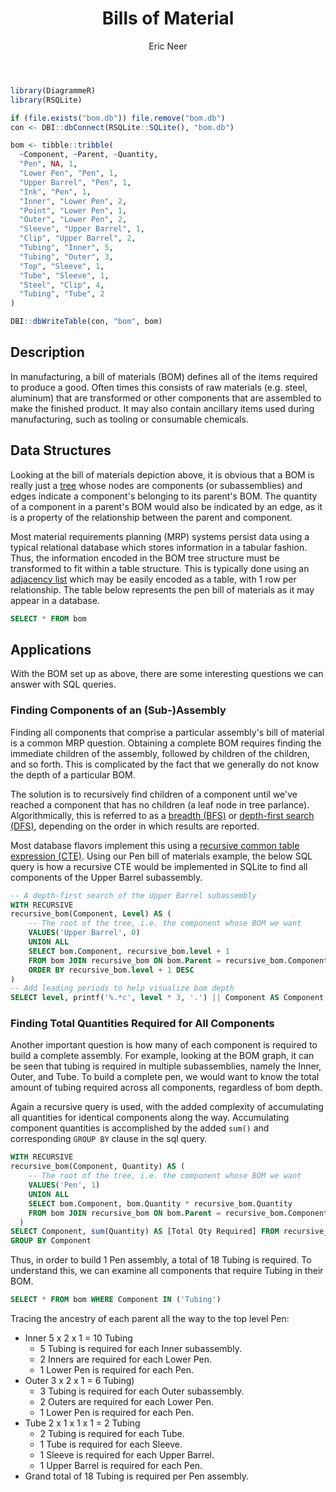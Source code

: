 #+title: Bills of Material
#+property: header-args :exports both
#+property: header-args:R  :session *R*
#+property: header-args:sqlite :db bom.db :colnames yes
#+author: Eric Neer


#+begin_src R
library(DiagrammeR)
library(RSQLite)

if (file.exists("bom.db")) file.remove("bom.db")
con <- DBI::dbConnect(RSQLite::SQLite(), "bom.db")

bom <- tibble::tribble(
  ~Component, ~Parent, ~Quantity,
  "Pen", NA, 1,
  "Lower Pen", "Pen", 1,
  "Upper Barrel", "Pen", 1,
  "Ink", "Pen", 1,
  "Inner", "Lower Pen", 2,
  "Point", "Lower Pen", 1,
  "Outer", "Lower Pen", 2,
  "Sleeve", "Upper Barrel", 1,
  "Clip", "Upper Barrel", 2,
  "Tubing", "Inner", 5,
  "Tubing", "Outer", 3,
  "Top", "Sleeve", 1,
  "Tube", "Sleeve", 1,
  "Steel", "Clip", 4,
  "Tubing", "Tube", 2
)

DBI::dbWriteTable(con, "bom", bom)
#+end_src

#+RESULTS:
: TRUE

** Description
In manufacturing, a bill of materials (BOM) defines all of the items required to
produce a good. Often times this consists of raw materials (e.g. steel,
aluminum) that are transformed or other components that are assembled to make
the finished product. It may also contain ancillary items used during
manufacturing, such as tooling or consumable chemicals.

#+begin_src dot :file img/bom.svg :cmdline -Tsvg :results file :exports results
digraph {
  node [shape="box"]
  edge [arrowhead="none"]
  LP [label="Lower Pen"]
  UB [label="Upper Barrel"]
  T1 [label="Tubing"]
  T2 [label="Tubing"]

  Pen -> {LP Ink UB}
  LP -> {Inner Point Outer}
  Inner -> T1
  Outer -> T2

  UB -> {Sleeve Clip}
  Sleeve -> {Top Tube}
  Tube -> Tubing
  Clip -> Steel

  node [shape="plaintext"]
  L0 [label="Level 0"]
  L1 [label="Level 1"]
  L2 [label="Level 2"]
  L3 [label="Level 3"]
  L4 [label="Level 4"]

  subgraph labels {
    rankdir="TB"
    L0 -> L1 -> L2 -> L3 -> L4 [style="invis"]
  }
}
#+end_src

#+RESULTS:
[[file:img/bom.svg]]

** Data Structures
Looking at the bill of materials depiction above, it is obvious that a BOM is
really just a [[https://en.wikipedia.org/wiki/Tree_structure][tree]] whose nodes are components (or subassemblies) and edges
indicate a component's belonging to its parent's BOM. The quantity of a
component in a parent's BOM would also be indicated by an edge, as it is a
property of the relationship between the parent and component.

Most material requirements planning (MRP) systems persist data using a typical
relational database which stores information in a tabular fashion. Thus, the
information encoded in the BOM tree structure must be transformed to fit within
a table structure. This is typically done using an [[https://en.wikipedia.org/wiki/Adjacency_list][adjacency list]] which may be
easily encoded as a table, with 1 row per relationship. The table below
represents the pen bill of materials as it may appear in a database.

#+begin_src sqlite
SELECT * FROM bom
#+end_src

#+RESULTS:
| Component    | Parent       | Quantity |
|--------------+--------------+----------|
| Pen          |              |      1.0 |
| Lower Pen    | Pen          |      1.0 |
| Upper Barrel | Pen          |      1.0 |
| Ink          | Pen          |      1.0 |
| Inner        | Lower Pen    |      2.0 |
| Point        | Lower Pen    |      1.0 |
| Outer        | Lnower Pen   |      2.0 |
| Sleeve       | Upper Barrel |      1.0 |
| Clip         | Upper Barrel |      2.0 |
| Tubing       | Inner        |      5.0 |
| Tubing       | Outer        |      3.0 |
| Top          | Sleeve       |      1.0 |
| Tube         | Sleeve       |      1.0 |
| Steel        | Clip         |      4.0 |
| Tubing       | Tube         |      2.0 |

** Applications
With the BOM set up as above, there are some interesting questions we can answer
with SQL queries.

*** Finding Components of an (Sub-)Assembly
Finding all components that comprise a particular assembly's bill of material is
a common MRP question. Obtaining a complete BOM requires finding the immediate
children of the assembly, followed by children of the children, and so forth.
This is complicated by the fact that we generally do not know the depth of a
particular BOM.

The solution is to recursively find children of a component until we've reached
a component that has no children (a leaf node in tree parlance).
Algorithmically, this is referred to as a [[https://en.wikipedia.org/wiki/Breadth-first_search][breadth (BFS)]] or [[https://en.wikipedia.org/wiki/Depth-first_search][depth-first search
(DFS)]], depending on the order in which results are reported.

Most database flavors implement this using a [[https://www.essentialsql.com/recursive-ctes-explained/][recursive common table expression
(CTE)]]. Using our Pen bill of materials example, the below SQL query is how a
recursive CTE would be implemented in SQLite to find all components of the Upper
Barrel subassembly.

#+begin_src sqlite
-- A depth-first search of the Upper Barrel subassembly
WITH RECURSIVE
recursive_bom(Component, Level) AS (
	-- The root of the tree, i.e. the component whose BOM we want
	VALUES('Upper Barrel', 0)
	UNION ALL
	SELECT bom.Component, recursive_bom.level + 1
	FROM bom JOIN recursive_bom ON bom.Parent = recursive_bom.Component
	ORDER BY recursive_bom.level + 1 DESC
)
-- Add leading periods to help visualize bom depth
SELECT level, printf('%.*c', level * 3, '.') || Component AS Component  FROM recursive_bom
#+end_src

#+RESULTS:
| Level | Component       |
|-------+-----------------|
|     0 | .Upper Barrel   |
|     1 | ...Clip         |
|     2 | ......Steel     |
|     1 | ...Sleeve       |
|     2 | ......Top       |
|     2 | ......Tube      |
|     3 | .........Tubing |

*** Finding Total Quantities Required for All Components
Another important question is how many of each component is required to build a
complete assembly. For example, looking at the BOM graph, it can be seen that
tubing is required in multiple subassemblies, namely the Inner, Outer, and Tube.
To build a complete pen, we would want to know the total amount of tubing
required across all components, regardless of bom depth.

Again a recursive query is used, with the added complexity of accumulating all
quantities for identical components along the way. Accumulating component
quantities is accomplished by the added ~sum()~ and corresponding ~GROUP BY~
clause in the sql query.

#+begin_src sqlite
WITH RECURSIVE
recursive_bom(Component, Quantity) AS (
	-- The root of the tree, i.e. the component whose BOM we want
	VALUES('Pen', 1)
	UNION ALL
	SELECT bom.Component, bom.Quantity * recursive_bom.Quantity
	FROM bom JOIN recursive_bom ON bom.Parent = recursive_bom.Component
  )
SELECT Component, sum(Quantity) AS [Total Qty Required] FROM recursive_bom
GROUP BY Component
#+end_src

#+RESULTS:
| Component    | Total Qty Required |
|--------------+--------------------|
| Clip         |                2.0 |
| Ink          |                1.0 |
| Inner        |                2.0 |
| Lower Pen    |                1.0 |
| Pen          |                  1 |
| Point        |                1.0 |
| Sleeve       |                1.0 |
| Steel        |                8.0 |
| Top          |                1.0 |
| Tube         |                1.0 |
| Tubing       |               12.0 |
| Upper Barrel |                1.0 |

Thus, in order to build 1 Pen assembly, a total of 18 Tubing is required. To
understand this, we can examine all components that require Tubing in their BOM.

#+begin_src sqlite
SELECT * FROM bom WHERE Component IN ('Tubing')
#+end_src

#+RESULTS:
| Component | Parent | Quantity |
|-----------+--------+----------|
| Tubing    | Inner  |      5.0 |
| Tubing    | Outer  |      3.0 |
| Tubing    | Tube   |      2.0 |

Tracing the ancestry of each parent all the way to the top level Pen:

+ Inner 5 x 2 x 1 = 10 Tubing
  + 5 Tubing is required for each Inner subassembly.
  + 2 Inners are required for each Lower Pen.
  + 1 Lower Pen is required for each Pen.
+ Outer 3 x 2 x 1 = 6 Tubing)
  + 3 Tubing is required for each Outer subassembly.
  + 2 Outers are required for each Lower Pen.
  + 1 Lower Pen is required for each Pen.
+ Tube 2 x 1 x 1 x 1 = 2 Tubing
  + 2 Tubing is required for each Tube.
  + 1 Tube is required for each Sleeve.
  + 1 Sleeve is required for each Upper Barrel.
  + 1 Upper Barrel is required for each Pen.
+ Grand total of 18 Tubing is required per Pen assembly.
